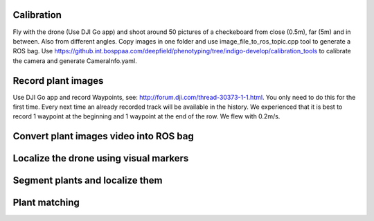 ----------
Calibration
----------
Fly with the drone (Use DJI Go app) and shoot around 50 pictures of a checkeboard from close (0.5m), far (5m) and in between. Also from different angles.
Copy images in one folder and use image_file_to_ros_topic.cpp tool to generate a ROS bag.
Use https://github.int.bosppaa.com/deepfield/phenotyping/tree/indigo-develop/calibration_tools to calibrate the camera and generate CameraInfo.yaml.

----------
Record plant images
----------
Use DJI Go app and record Waypoints, see: http://forum.dji.com/thread-30373-1-1.html. You only need to do this for the first time. Every next time an already recorded track will be available in the history. We experienced that it is best to record 1 waypoint at the beginning and 1 waypoint at the end of the row. We flew with 0.2m/s.


----------
Convert plant images video into ROS bag
----------

----------
Localize the drone using visual markers
----------


----------
Segment plants and localize them
----------

----------
Plant matching
----------
